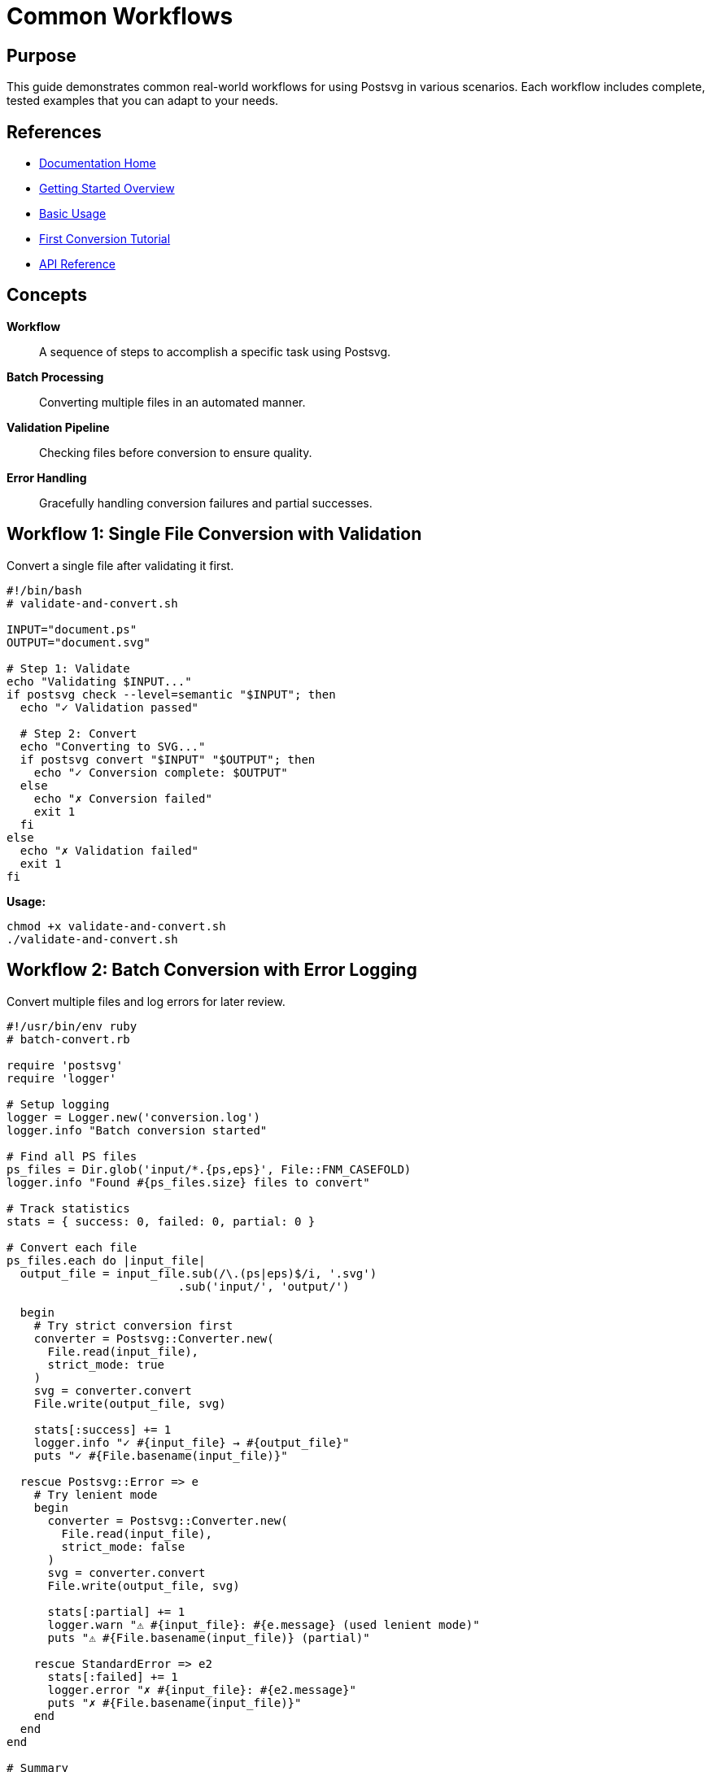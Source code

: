 = Common Workflows
:page-nav_order: 4
:page-parent: Getting Started

== Purpose

This guide demonstrates common real-world workflows for using Postsvg in various scenarios. Each workflow includes complete, tested examples that you can adapt to your needs.

== References

* link:../index.adoc[Documentation Home]
* link:../getting-started.adoc[Getting Started Overview]
* link:basic-usage.adoc[Basic Usage]
* link:first-conversion.adoc[First Conversion Tutorial]
* link:../api-reference.adoc[API Reference]

== Concepts

**Workflow**:: A sequence of steps to accomplish a specific task using Postsvg.

**Batch Processing**:: Converting multiple files in an automated manner.

**Validation Pipeline**:: Checking files before conversion to ensure quality.

**Error Handling**:: Gracefully handling conversion failures and partial successes.

== Workflow 1: Single File Conversion with Validation

Convert a single file after validating it first.

[source,sh]
----
#!/bin/bash
# validate-and-convert.sh

INPUT="document.ps"
OUTPUT="document.svg"

# Step 1: Validate
echo "Validating $INPUT..."
if postsvg check --level=semantic "$INPUT"; then
  echo "✓ Validation passed"

  # Step 2: Convert
  echo "Converting to SVG..."
  if postsvg convert "$INPUT" "$OUTPUT"; then
    echo "✓ Conversion complete: $OUTPUT"
  else
    echo "✗ Conversion failed"
    exit 1
  fi
else
  echo "✗ Validation failed"
  exit 1
fi
----

**Usage:**
[source,sh]
----
chmod +x validate-and-convert.sh
./validate-and-convert.sh
----

== Workflow 2: Batch Conversion with Error Logging

Convert multiple files and log errors for later review.

[source,ruby]
----
#!/usr/bin/env ruby
# batch-convert.rb

require 'postsvg'
require 'logger'

# Setup logging
logger = Logger.new('conversion.log')
logger.info "Batch conversion started"

# Find all PS files
ps_files = Dir.glob('input/*.{ps,eps}', File::FNM_CASEFOLD)
logger.info "Found #{ps_files.size} files to convert"

# Track statistics
stats = { success: 0, failed: 0, partial: 0 }

# Convert each file
ps_files.each do |input_file|
  output_file = input_file.sub(/\.(ps|eps)$/i, '.svg')
                         .sub('input/', 'output/')

  begin
    # Try strict conversion first
    converter = Postsvg::Converter.new(
      File.read(input_file),
      strict_mode: true
    )
    svg = converter.convert
    File.write(output_file, svg)

    stats[:success] += 1
    logger.info "✓ #{input_file} → #{output_file}"
    puts "✓ #{File.basename(input_file)}"

  rescue Postsvg::Error => e
    # Try lenient mode
    begin
      converter = Postsvg::Converter.new(
        File.read(input_file),
        strict_mode: false
      )
      svg = converter.convert
      File.write(output_file, svg)

      stats[:partial] += 1
      logger.warn "⚠ #{input_file}: #{e.message} (used lenient mode)"
      puts "⚠ #{File.basename(input_file)} (partial)"

    rescue StandardError => e2
      stats[:failed] += 1
      logger.error "✗ #{input_file}: #{e2.message}"
      puts "✗ #{File.basename(input_file)}"
    end
  end
end

# Summary
logger.info "Conversion complete: #{stats[:success]} success, " \
            "#{stats[:partial]} partial, #{stats[:failed]} failed"
puts "\nSummary:"
puts "  Success: #{stats[:success]}"
puts "  Partial: #{stats[:partial]}"
puts "  Failed:  #{stats[:failed]}"
puts "\nSee conversion.log for details"
----

**Usage:**
[source,sh]
----
chmod +x batch-convert.rb
./batch-convert.rb
----

== Workflow 3: CI/CD Integration

Validate PostScript files in a continuous integration pipeline.

**GitHub Actions:**

[source,yaml]
----
# .github/workflows/validate-ps.yml
name: Validate PostScript Files

on:
  pull_request:
    paths:
      - '**.ps'
      - '**.eps'

jobs:
  validate:
    runs-on: ubuntu-latest
    steps:
      - uses: actions/checkout@v3

      - name: Setup Ruby
        uses: ruby/setup-ruby@v1
        with:
          ruby-version: '3.2'

      - name: Install Postsvg
        run: gem install postsvg

      - name: Find PostScript files
        id: find-files
        run: |
          FILES=$(find . -name "*.ps" -o -name "*.eps" | tr '\n' ' ')
          echo "files=$FILES" >> $GITHUB_OUTPUT

      - name: Validate files
        run: |
          postsvg check --format=json --no-color \
            --level=full --fail-fast \
            ${{ steps.find-files.outputs.files }}

      - name: Convert files
        if: success()
        run: |
          for file in ${{ steps.find-files.outputs.files }}; do
            postsvg convert "$file" "${file%.*}.svg"
          done

      - name: Upload SVG artifacts
        uses: actions/upload-artifact@v3
        with:
          name: svg-files
          path: '**/*.svg'
----

**GitLab CI:**

[source,yaml]
----
# .gitlab-ci.yml
validate-ps:
  image: ruby:3.2
  stage: test
  script:
    - gem install postsvg
    - find . -name "*.ps" -o -name "*.eps" |
      xargs postsvg check --format=json --level=full
  only:
    changes:
      - "**/*.ps"
      - "**/*.eps"

convert-ps:
  image: ruby:3.2
  stage: build
  script:
    - gem install postsvg
    - |
      for file in $(find . -name "*.ps" -o -name "*.eps"); do
        postsvg convert "$file" "${file%.*}.svg"
      done
  artifacts:
    paths:
      - "**/*.svg"
    expire_in: 1 week
  only:
    changes:
      - "**/*.ps"
      - "**/*.eps"
----

== Workflow 4: Rails Integration

Integrate Postsvg into a Rails application for on-demand conversion.

**Service Object:**

[source,ruby]
----
# app/services/postscript_converter_service.rb
class PostscriptConverterService
  class ConversionError < StandardError; end

  def initialize(file_or_content, options = {})
    @content = file_or_content.is_a?(String) ?
                 file_or_content :
                 file_or_content.read
    @options = options
  end

  def convert
    validator = validate_content
    raise ConversionError, validator[:errors].join(', ') unless validator[:valid]

    converter = Postsvg::Converter.new(@content, strict_mode: @options[:strict])
    svg_content = converter.convert

    {
      success: true,
      svg: svg_content,
      size: svg_content.bytesize,
      validated: true
    }
  rescue Postsvg::Error => e
    {
      success: false,
      error: e.message,
      error_type: e.class.name
    }
  end

  private

  def validate_content
    # Basic validation
    return { valid: false, errors: ['Empty content'] } if @content.empty?
    return { valid: false, errors: ['Not PostScript'] } unless postscript?

    { valid: true, errors: [] }
  end

  def postscript?
    @content.start_with?('%!PS') || @content.start_with?('%!<')
  end
end
----

**Controller:**

[source,ruby]
----
# app/controllers/conversions_controller.rb
class ConversionsController < ApplicationController
  def create
    uploaded_file = params[:file]

    result = PostscriptConverterService.new(
      uploaded_file,
      strict: params[:strict] == 'true'
    ).convert

    if result[:success]
      send_data result[:svg],
                filename: "#{uploaded_file.original_filename.sub(/\.(ps|eps)$/i, '')}.svg",
                type: 'image/svg+xml',
                disposition: 'attachment'
    else
      flash[:error] = "Conversion failed: #{result[:error]}"
      redirect_to root_path
    end
  end
end
----

**View:**

[source,erb]
----
<!-- app/views/conversions/new.html.erb -->
<%= form_with url: conversions_path, multipart: true do |f| %>
  <div class="field">
    <%= f.label :file, "PostScript File" %>
    <%= f.file_field :file, accept: '.ps,.eps' %>
  </div>

  <div class="field">
    <%= f.check_box :strict %>
    <%= f.label :strict, "Strict Mode (fail on unknown operators)" %>
  </div>

  <%= f.submit "Convert to SVG" %>
<% end %>
----

== Workflow 5: Automated Directory Watch

Automatically convert PostScript files when they appear in a directory.

[source,ruby]
----
#!/usr/bin/env ruby
# ps-watcher.rb

require 'postsvg'
require 'listen'

INPUT_DIR = 'input/'
OUTPUT_DIR = 'output/'

# Ensure output directory exists
Dir.mkdir(OUTPUT_DIR) unless Dir.exist?(OUTPUT_DIR)

puts "Watching #{INPUT_DIR} for PostScript files..."
puts "Press Ctrl+C to stop"

listener = Listen.to(INPUT_DIR, only: /\.(ps|eps)$/i) do |modified, added, removed|
  # Handle new or modified files
  (modified + added).each do |file|
    next unless File.exist?(file) # Skip if file was removed

    output_file = File.join(
      OUTPUT_DIR,
      File.basename(file).sub(/\.(ps|eps)$/i, '.svg')
    )

    begin
      puts "Converting #{File.basename(file)}..."
      Postsvg.convert_file(file, output_file)
      puts "✓ Created #{File.basename(output_file)}"
    rescue => e
      puts "✗ Failed #{File.basename(file)}: #{e.message}"
    end
  end
end

listener.start
sleep
----

**Usage:**
[source,sh]
----
gem install listen
chmod +x ps-watcher.rb
./ps-watcher.rb
----

== Workflow 6: Quality Assurance Pipeline

Comprehensive quality checks before production deployment.

[source,ruby]
----
#!/usr/bin/env ruby
# qa-pipeline.rb

require 'postsvg'
require 'fileutils'

class QAPipeline
  def initialize(input_dir, output_dir)
    @input_dir = input_dir
    @output_dir = output_dir
    @report = { passed: [], failed: [], warnings: [] }
  end

  def run
    puts "Starting QA Pipeline..."
    puts "=" * 50

    files = Dir.glob(File.join(@input_dir, '*.{ps,eps}'))
    puts "Found #{files.size} files"
    puts

    files.each do |file|
      process_file(file)
    end

    print_report
  end

  private

  def process_file(file)
    basename = File.basename(file)
    puts "Processing: #{basename}"

    # Step 1: Syntax validation
    unless validate_syntax(file)
      @report[:failed] << "#{basename}: Syntax validation failed"
      return
    end

    # Step 2: Semantic validation
    unless validate_semantic(file)
      @report[:failed] << "#{basename}: Semantic validation failed"
      return
    end

    # Step 3: Conversion
    output_file = File.join(@output_dir, basename.sub(/\.(ps|eps)$/i, '.svg'))
    unless convert_file(file, output_file)
      @report[:failed] << "#{basename}: Conversion failed"
      return
    end

    # Step 4: Verify output
    unless verify_output(output_file)
      @report[:warnings] << "#{basename}: Output verification warnings"
    end

    @report[:passed] << basename
    puts "✓ Passed all checks"
    puts
  end

  def validate_syntax(file)
    system("postsvg check --level=syntax --quiet #{file}")
  end

  def validate_semantic(file)
    system("postsvg check --level=semantic --quiet #{file}")
  end

  def convert_file(input, output)
    Postsvg.convert_file(input, output)
    true
  rescue => e
    puts "  Error: #{e.message}"
    false
  end

  def verify_output(file)
    content = File.read(file)
    content.include?('<svg') && content.include?('</svg>')
  end

  def print_report
    puts "=" * 50
    puts "QA Pipeline Report"
    puts "=" * 50
    puts "Passed:   #{@report[:passed].size}"
    puts "Failed:   #{@report[:failed].size}"
    puts "Warnings: #{@report[:warnings].size}"
    puts

    if @report[:failed].any?
      puts "Failed files:"
      @report[:failed].each { |f| puts "  ✗ #{f}" }
      puts
    end

    if @report[:warnings].any?
      puts "Warnings:"
      @report[:warnings].each { |w| puts "  ⚠ #{w}" }
      puts
    end

    exit(@report[:failed].empty? ? 0 : 1)
  end
end

# Run pipeline
QAPipeline.new('input/', 'output/').run
----

== Workflow 7: Performance Monitoring

Monitor conversion performance for large batches.

[source,ruby]
----
#!/usr/bin/env ruby
# performance-monitor.rb

require 'postsvg'
require 'benchmark'

files = Dir.glob('*.ps')
results = []

puts "Performance Monitoring Report"
puts "=" * 60
puts

files.each do |file|
  size = File.size(file)

  time = Benchmark.measure do
    Postsvg.convert_file(file, file.sub('.ps', '.svg'))
  end

  results << {
    file: file,
    size: size,
    time: time.real,
    rate: size / time.real / 1024 # KB/s
  }

  printf "%-30s %8d bytes %6.2f sec %8.1f KB/s\n",
         File.basename(file), size, time.real, size / time.real / 1024
end

puts
puts "=" * 60
puts "Summary:"
puts "  Total files: #{results.size}"
puts "  Total size:  #{results.sum { |r| r[:size] } / 1024} KB"
puts "  Total time:  #{'%.2f' % results.sum { |r| r[:time] }} sec"
puts "  Average:     #{'%.1f' % (results.sum { |r| r[:rate] } / results.size)} KB/s"
puts "  Fastest:     #{'%.1f' % results.max_by { |r| r[:rate] }[:rate]} KB/s"
puts "  Slowest:     #{'%.1f' % results.min_by { |r| r[:rate] }[:rate]} KB/s"
----

== Next Steps

After mastering these common workflows:

* Learn link:../advanced-topics.adoc[Advanced Topics] for complex scenarios
* Review link:../api-reference.adoc[API Reference] for detailed API usage
* Check link:../cli-reference.adoc[CLI Reference] for all command options
* See link:../development.adoc[Development Guide] to extend Postsvg
* Visit link:../troubleshooting.adoc[Troubleshooting] if you encounter issues

== Bibliography

* link:basic-usage.adoc[Basic Usage Guide]
* link:first-conversion.adoc[First Conversion Tutorial]
* link:../api-reference.adoc[API Reference]
* link:../cli-reference.adoc[CLI Reference]
* link:../advanced-topics.adoc[Advanced Topics]
